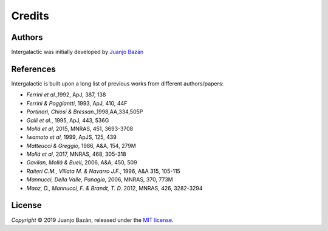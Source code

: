 Credits
=======


Authors
-------

.. |orcid_jj| image:: https://img.shields.io/badge/orcid-0000----0001----7699----3983-brightgreen.svg
   :target: https://orcid.org/0000-0001-7699-3983

Intergalactic was initially developed by `Juanjo Bazán`_ |orcid_jj|

.. _`Juanjo Bazán`: https://twitter.com/xuanxu

References
----------

Intergalactic is built upon a long list of previous works from different authors/papers:

* *Ferrini et al.*,1992, ApJ, 387, 138
* *Ferrini & Poggiantti*, 1993, ApJ, 410, 44F
* *Portinari, Chiosi & Bressan.*,1998,AA,334,505P
* *Galli et al.*, 1995, ApJ, 443, 536G
* *Mollá et al*, 2015, MNRAS, 451, 3693-3708
* *Iwamoto et al*, 1999, ApJS, 125, 439
* *Matteucci & Greggio*, 1986, A&A, 154, 279M
* *Mollá et al*, 2017, MNRAS, 468, 305-318
* *Gavilan, Mollá & Buell*, 2006, A&A, 450, 509
* *Raiteri C.M., Villata M. & Navarro J.F.*, 1996, A&A 315, 105-115
* *Mannucci, Della Valle, Panagia*, 2006, MNRAS, 370, 773M
* *Maoz, D., Mannucci, F. & Brandt, T. D.* 2012, MNRAS, 426, 3282-3294

License
-------

*Copyright* © 2019 Juanjo Bazán, released under the `MIT license`_.

.. _`MIT license`: https://github.com/xuanxu/intergalactic/blob/master/LICENSE

